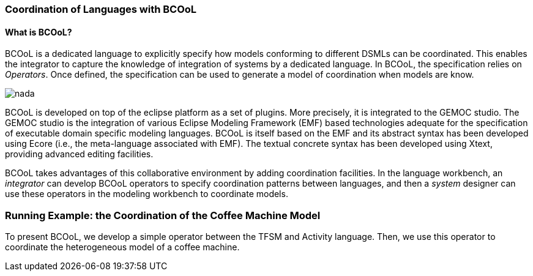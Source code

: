 [[composing-languages-with-bcool-section]]
=== Coordination of Languages with BCOoL
==== What is ((BCOoL))?
((BCOoL)) is a dedicated language to explicitly specify how models conforming to different DSMLs can be coordinated. This enables the integrator to capture the knowledge of integration of systems by a dedicated language. In BCOoL, the specification relies on _Operators_. Once defined, the specification can be used to generate a model of coordination when models are know.

image::http://timesquare.inria.fr/BCOoL/images/bcoolapr.jpg[nada]

((BCOoL)) is developed on top of the eclipse platform as a set of plugins. More precisely, it is integrated to the GEMOC studio. The GEMOC studio is the integration of various Eclipse Modeling Framework (EMF) based technologies adequate for the specification of executable domain specific modeling languages. BCOoL is itself based on the EMF and its abstract syntax has been developed using Ecore (i.e., the meta-language associated with EMF). The textual concrete syntax has been developed using Xtext, providing advanced editing facilities. 

BCOoL takes advantages of this collaborative environment by adding coordination facilities. In the language workbench, an _integrator_ can develop BCOoL operators to specify coordination patterns between languages, and then a _system_ designer can use these operators in the modeling workbench to coordinate models.


=== Running Example: the Coordination of the Coffee Machine Model
To present BCOoL, we develop a simple operator between the TFSM and Activity language. Then, we use this operator to coordinate the heterogeneous model of a coffee machine.  
